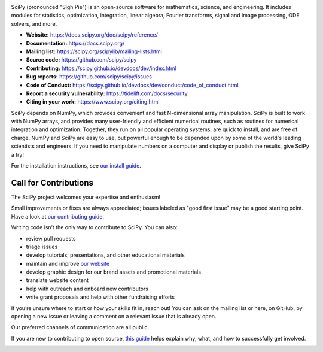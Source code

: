 .. raw:: html

    <p>
      <h1>
        <a href="https://docs.scipy.org/doc/scipy/reference/"><img valign="middle" src="doc/source/_static/scipyshiny_small.png" height="50" height="50" alt="SciPy logo"/></a>
        SciPy
      </h1>
    </p>

.. image:: https://img.shields.io/circleci/project/github/scipy/scipy/master.svg?label=CircleCI
  :target: https://circleci.com/gh/scipy/scipy

.. image:: https://dev.azure.com/scipy-org/SciPy/_apis/build/status/scipy.scipy?branchName=master
  :target: https://dev.azure.com/scipy-org/SciPy/_build/latest?definitionId=1?branchName=master

.. image:: https://github.com/scipy/scipy/workflows/macOS%20tests/badge.svg?branch=master
  :target: https://github.com/scipy/scipy/actions?query=workflow%3A%22macOS+tests%22

.. image:: https://img.shields.io/pypi/dm/scipy.svg?label=Pypi%20downloads
  :target: https://pypi.org/project/scipy/

.. image:: https://img.shields.io/conda/dn/conda-forge/scipy.svg?label=Conda%20downloads
  :target: https://anaconda.org/conda-forge/scipy

.. image:: https://codecov.io/gh/scipy/scipy/branch/master/graph/badge.svg
  :target: https://codecov.io/gh/scipy/scipy

.. image:: https://img.shields.io/badge/stackoverflow-Ask%20questions-blue.svg
  :target: https://stackoverflow.com/questions/tagged/scipy

.. image:: https://img.shields.io/badge/DOI-10.1038%2Fs41592--019--0686--2-blue
  :target: https://www.nature.com/articles/s41592-019-0686-2

SciPy (pronounced "Sigh Pie") is an open-source software for mathematics,
science, and engineering. It includes modules for statistics, optimization,
integration, linear algebra, Fourier transforms, signal and image processing,
ODE solvers, and more.

- **Website:** https://docs.scipy.org/doc/scipy/reference/
- **Documentation:** https://docs.scipy.org/
- **Mailing list:** https://scipy.org/scipylib/mailing-lists.html
- **Source code:** https://github.com/scipy/scipy
- **Contributing:** https://scipy.github.io/devdocs/dev/index.html
- **Bug reports:** https://github.com/scipy/scipy/issues
- **Code of Conduct:** https://scipy.github.io/devdocs/dev/conduct/code_of_conduct.html
- **Report a security vulnerability:** https://tidelift.com/docs/security
- **Citing in your work:** https://www.scipy.org/citing.html

SciPy depends on NumPy, which provides convenient and fast
N-dimensional array manipulation. SciPy is built to work with
NumPy arrays, and provides many user-friendly and efficient numerical routines,
such as routines for numerical integration and optimization. Together, they
run on all popular operating systems, are quick to install, and are free of
charge. NumPy and SciPy are easy to use, but powerful enough to be depended
upon by some of the world's leading scientists and engineers. If you need to
manipulate numbers on a computer and display or publish the results, give
SciPy a try!

For the installation instructions, see `our install
guide <https://scipy.github.io/devdocs/getting_started.html#installation>`__.


Call for Contributions
----------------------

The SciPy project welcomes your expertise and enthusiasm!

Small improvements or fixes are always appreciated; issues labeled as "good
first issue" may be a good starting point. Have a look at `our contributing
guide <http://scipy.github.io/devdocs/dev/hacking.html>`__.

Writing code isn’t the only way to contribute to SciPy. You can also:

- review pull requests
- triage issues
- develop tutorials, presentations, and other educational materials
- maintain and improve `our website <https://github.com/scipy/scipy.org>`__
- develop graphic design for our brand assets and promotional materials
- translate website content
- help with outreach and onboard new contributors
- write grant proposals and help with other fundraising efforts

If you’re unsure where to start or how your skills fit in, reach out! You can
ask on the mailing list or here, on GitHub, by opening a new issue or leaving a
comment on a relevant issue that is already open.

Our preferred channels of communication are all public.

If you are new to contributing to open source, `this
guide <https://opensource.guide/how-to-contribute/>`__ helps explain why, what,
and how to successfully get involved.

.. image:: https://img.shields.io/badge/powered%20by-NumFOCUS-orange.svg?style=flat&colorA=E1523D&colorB=007D8A
  :target: https://numfocus.org
